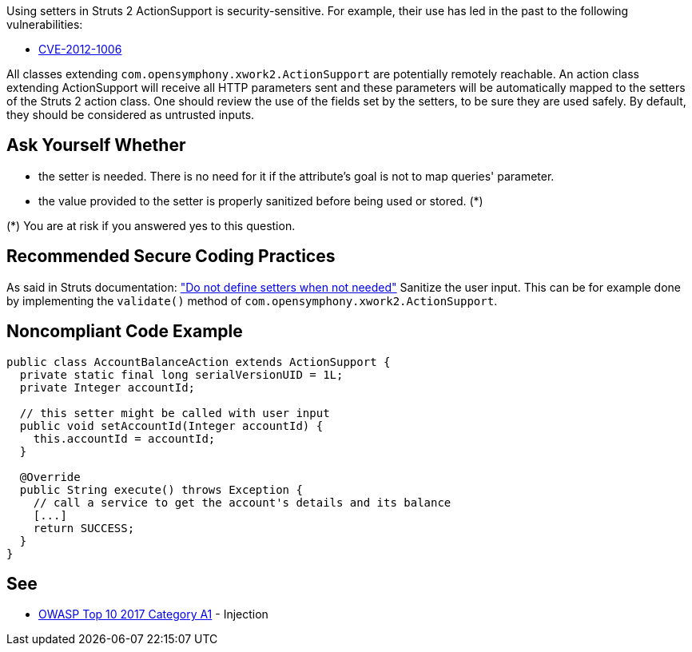 Using setters in Struts 2 ActionSupport is security-sensitive. For example, their use has led in the past to the following vulnerabilities:

* http://cve.mitre.org/cgi-bin/cvename.cgi?name=CVE-2012-1006[CVE-2012-1006]

All classes extending ``++com.opensymphony.xwork2.ActionSupport++`` are potentially remotely reachable. An action class extending ActionSupport will receive all HTTP parameters sent and these parameters will be automatically mapped to the setters of the Struts 2 action class. One should review the use of the fields set by the setters, to be sure they are used safely. By default, they should be considered as untrusted inputs.


== Ask Yourself Whether

* the setter is needed. There is no need for it if the attribute's goal is not to map queries' parameter.
* the value provided to the setter is properly sanitized before being used or stored. (*)

(*) You are at risk if you answered yes to this question.


== Recommended Secure Coding Practices

As said in Struts documentation: https://struts.apache.org/security/#do-not-define-setters-when-not-needed["Do not define setters when not needed"]
Sanitize the user input. This can be for example done by implementing the ``++validate()++`` method of ``++com.opensymphony.xwork2.ActionSupport++``.


== Noncompliant Code Example

----
public class AccountBalanceAction extends ActionSupport {
  private static final long serialVersionUID = 1L;
  private Integer accountId;

  // this setter might be called with user input
  public void setAccountId(Integer accountId) {
    this.accountId = accountId;
  }

  @Override
  public String execute() throws Exception {
    // call a service to get the account's details and its balance
    [...]
    return SUCCESS;
  }
}
----


== See

* https://www.owasp.org/index.php/Top_10-2017_A1-Injection[OWASP Top 10 2017 Category A1] - Injection

